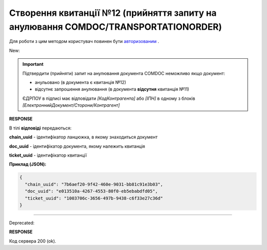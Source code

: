 ################################################################################################
**Створення квитанції №12 (прийняття запиту на анулювання COMDOC/TRANSPORTATIONORDER)**
################################################################################################

.. role:: red

.. role:: green

Для роботи з цим методом користувач повинен бути `авторизованим <https://wiki.edin.ua/uk/latest/integration_2_0/APIv2/Methods/Authorization.html>`__ .

:green:`New:`

.. important:: Підтвердити (прийняти) запит на анулювання документа COMDOC неможливо якщо документ:

    - анульовано (в документа є квитанція №12)
    - відсутнє запрошення анулювання (в документа **відсутня** квитанція №11)

    ЄДРПОУ в підписі має відповідати *[КодКонтрагента]* або *[ІПН]* в одному з блоків *[ЕлектроннийДокумент/Сторони/Контрагент]*

.. csv-table:: 
  :file: RepealAccept2.csv
  :widths:  10, 41
  :stub-columns: 0

**RESPONSE**

В тілі **відповіді** передаються:

**chain_uuid** - ідентифікатор ланцюжка, в якому знаходиться документ

**doc_uuid** - ідентифікатор документа, якому належить квитанція

**ticket_uuid** - ідентифікатор квитанції

**Приклад (JSON):**

.. code:: json

	{
	  "chain_uuid": "7b6aef20-9f42-460e-9031-bb81c91e3b03",
	  "doc_uuid": "e013510a-4267-4553-80f0-eb5ebabdfd05",
	  "ticket_uuid": "1003706c-3656-497b-9438-c6f33e27c36d"
	}

----------------------------------------------

:red:`Deprecated:`

.. csv-table:: 
  :file: RepealAccept.csv
  :widths:  10, 41
  :stub-columns: 0

**RESPONSE**

Код сервера 200 (ok).